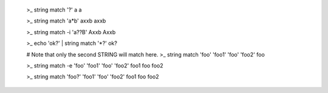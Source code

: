     >_ string match '?' a
    a

    >_ string match 'a*b' axxb
    axxb

    >_ string match -i 'a??B' Axxb
    Axxb

    >_ echo 'ok?' | string match '*\?'
    ok?

    # Note that only the second STRING will match here.
    >_ string match 'foo' 'foo1' 'foo' 'foo2'
    foo

    >_ string match -e 'foo' 'foo1' 'foo' 'foo2'
    foo1
    foo
    foo2

    >_ string match 'foo?' 'foo1' 'foo' 'foo2'
    foo1
    foo
    foo2

